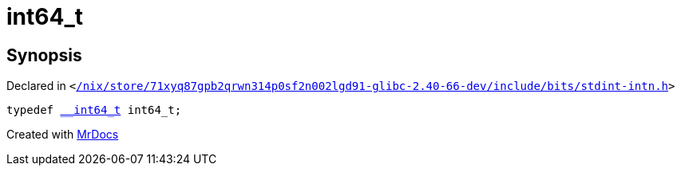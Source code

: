 [#int64_t]
= int64&lowbar;t
:relfileprefix: 
:mrdocs:


== Synopsis

Declared in `&lt;https://github.com/PrismLauncher/PrismLauncher/blob/develop/launcher//nix/store/71xyq87gpb2qrwn314p0sf2n002lgd91-glibc-2.40-66-dev/include/bits/stdint-intn.h#L27[&sol;nix&sol;store&sol;71xyq87gpb2qrwn314p0sf2n002lgd91&hyphen;glibc&hyphen;2&period;40&hyphen;66&hyphen;dev&sol;include&sol;bits&sol;stdint&hyphen;intn&period;h]&gt;`

[source,cpp,subs="verbatim,replacements,macros,-callouts"]
----
typedef xref:__int64_t.adoc[&lowbar;&lowbar;int64&lowbar;t] int64&lowbar;t;
----



[.small]#Created with https://www.mrdocs.com[MrDocs]#

